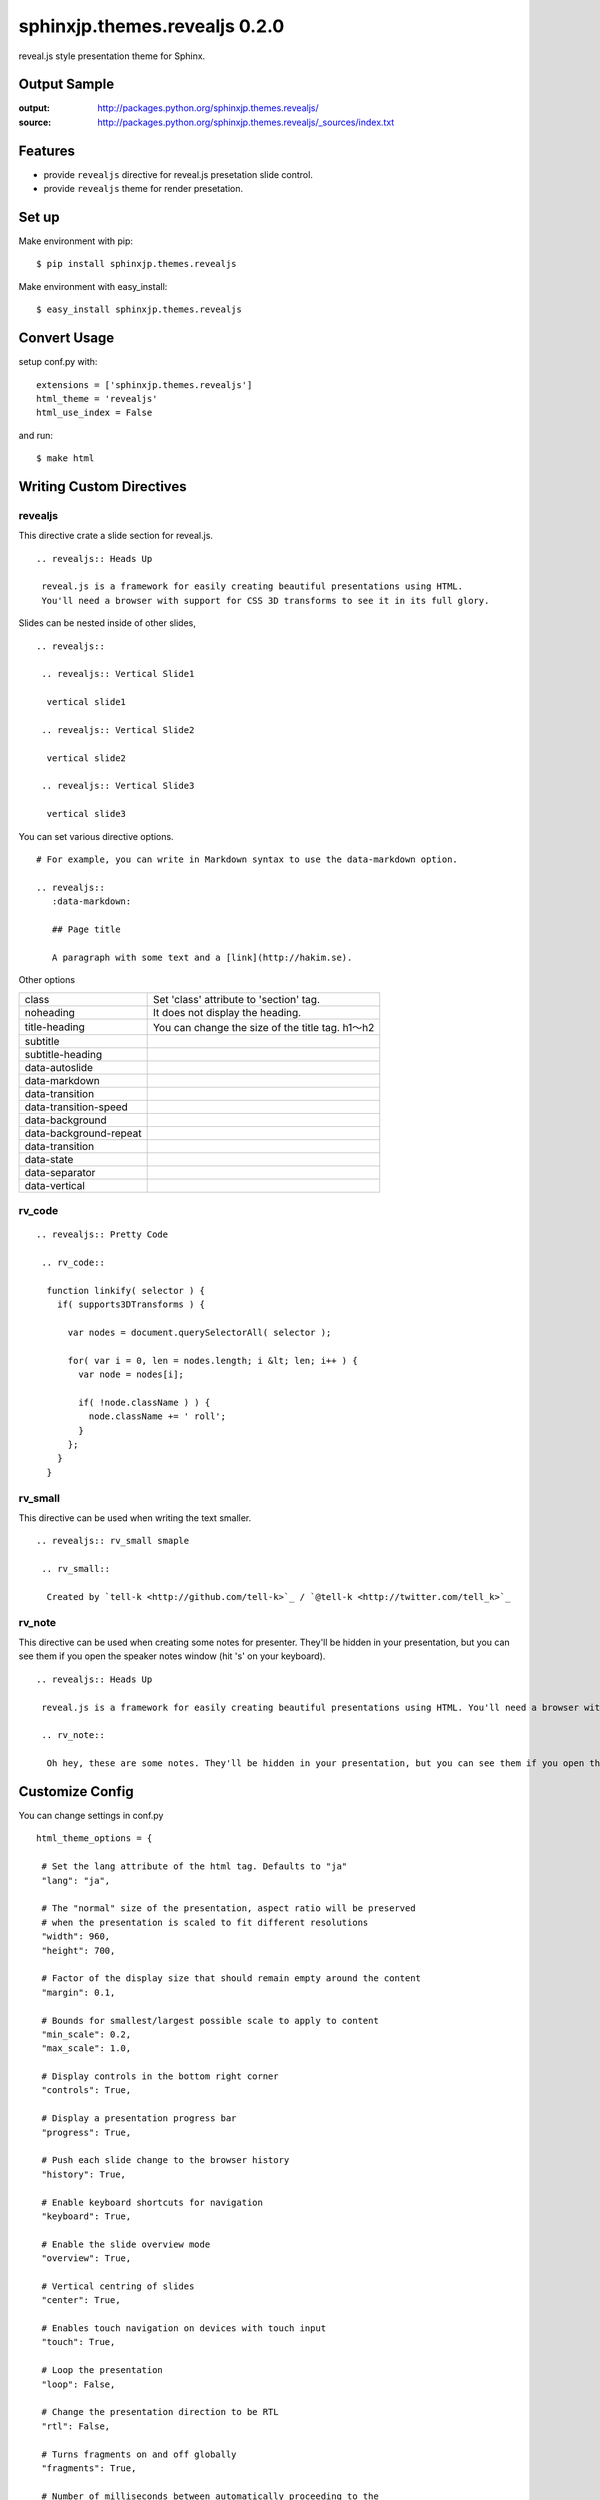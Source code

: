 ============================================
sphinxjp.themes.revealjs 0.2.0
============================================

reveal.js style presentation theme for Sphinx.

|travis| |coveralls| |downloads| |version| |license|


Output Sample
=============
:output: http://packages.python.org/sphinxjp.themes.revealjs/
:source: http://packages.python.org/sphinxjp.themes.revealjs/_sources/index.txt


Features
========
* provide ``revealjs`` directive for reveal.js presetation slide control.
* provide ``revealjs`` theme for render presetation.


Set up
======
Make environment with pip::

    $ pip install sphinxjp.themes.revealjs

Make environment with easy_install::

    $ easy_install sphinxjp.themes.revealjs


Convert Usage
=============
setup conf.py with::

    extensions = ['sphinxjp.themes.revealjs']
    html_theme = 'revealjs'
    html_use_index = False

and run::

    $ make html

Writing Custom Directives
=============================

revealjs
--------------------

This directive crate a slide section for reveal.js.

::

  .. revealjs:: Heads Up

   reveal.js is a framework for easily creating beautiful presentations using HTML.
   You'll need a browser with support for CSS 3D transforms to see it in its full glory.


Slides can be nested inside of other slides,

::

  .. revealjs::

   .. revealjs:: Vertical Slide1

    vertical slide1

   .. revealjs:: Vertical Slide2

    vertical slide2

   .. revealjs:: Vertical Slide3

    vertical slide3

You can set various directive options.

::

  # For example, you can write in Markdown syntax to use the data-markdown option.

  .. revealjs::
     :data-markdown:

     ## Page title

     A paragraph with some text and a [link](http://hakim.se).

Other options

+------------+------------+-----------+
| class   | Set 'class' attribute to 'section' tag.  | .. revealjs::   |
|         |                                          |    :class:"test"  |
+------------+------------+-----------+
|  | column 2   | column 3  |
+------------+------------+-----------+

.. list-table::


   * - class
     - Set 'class' attribute to 'section' tag.
   * - noheading
     - It does not display the heading.
   * - title-heading
     - You can change the size of the title tag. h1〜h2
   * - subtitle
     -
   * - subtitle-heading
     -
   * - data-autoslide
     -
   * - data-markdown
     -
   * - data-transition
     -
   * - data-transition-speed
     -
   * - data-background
     -
   * - data-background-repeat
     -
   * - data-transition
     -
   * - data-state
     -
   * - data-separator
     -
   * - data-vertical
     -

rv_code
---------------------

::

    .. revealjs:: Pretty Code

     .. rv_code::

      function linkify( selector ) {
        if( supports3DTransforms ) {

          var nodes = document.querySelectorAll( selector );

          for( var i = 0, len = nodes.length; i &lt; len; i++ ) {
            var node = nodes[i];

            if( !node.className ) ) {
              node.className += ' roll';
            }
          };
        }
      }


rv_small
---------------------

This directive can be used when writing the text smaller.

::

    .. revealjs:: rv_small smaple

     .. rv_small::

      Created by `tell-k <http://github.com/tell-k>`_ / `@tell-k <http://twitter.com/tell_k>`_

rv_note
---------------------

This directive can be used when creating some notes for presenter. They'll be hidden in your presentation, but you can see them if you open the speaker notes window (hit 's' on your keyboard).

::

    .. revealjs:: Heads Up

     reveal.js is a framework for easily creating beautiful presentations using HTML. You'll need a browser with support for CSS 3D transforms to see it in its full glory.

     .. rv_note::

      Oh hey, these are some notes. They'll be hidden in your presentation, but you can see them if you open the speaker notes window (hit 's' on your keyboard).

Customize Config
=============================

You can change settings in conf.py

::

  html_theme_options = {

   # Set the lang attribute of the html tag. Defaults to "ja"
   "lang": "ja",

   # The "normal" size of the presentation, aspect ratio will be preserved
   # when the presentation is scaled to fit different resolutions
   "width": 960,
   "height": 700,

   # Factor of the display size that should remain empty around the content
   "margin": 0.1,

   # Bounds for smallest/largest possible scale to apply to content
   "min_scale": 0.2,
   "max_scale": 1.0,

   # Display controls in the bottom right corner
   "controls": True,

   # Display a presentation progress bar
   "progress": True,

   # Push each slide change to the browser history
   "history": True,

   # Enable keyboard shortcuts for navigation
   "keyboard": True,

   # Enable the slide overview mode
   "overview": True,

   # Vertical centring of slides
   "center": True,

   # Enables touch navigation on devices with touch input
   "touch": True,

   # Loop the presentation
   "loop": False,

   # Change the presentation direction to be RTL
   "rtl": False,

   # Turns fragments on and off globally
   "fragments": True,

   # Number of milliseconds between automatically proceeding to the
   # next slide, disabled when set to 0, this value can be overwritten
   # by using a data-autoslide attribute on your slides
   "auto_slide": 0,

   # Enable slide navigation via mouse wheel
   "mouse_wheel": False,

   # Apply a 3D roll to links on hover
   "rolling_links": True,

   # Opens links in an iframe preview overlay
   "preview_links": False,

   # Theme (default/blood/beige/moon/night/serif/simple/sky/solarized)
   "theme": "blood",

   # Transition style (default/cube/page/concave/zoom/linear/fade/none)
   "transition": "default",

   # Transition speed (default/fast/slow)
   "transition_speed": "default",

   # Transition style for full page slide backgrounds (default/linear)
   "background_transition": "default",

   # Display the page number of the current slide
   "slide_number": False,

   # Flags if the presentation is running in an embedded mode,
   # i.e. contained within a limited portion of the screen
   "embedded": False,

   # Stop auto-sliding after user input
   "auto_slide_stoppable": True,

   # Hides the address bar on mobile devices
   "hide_address_bar": True,

   # Parallax background image
   # CSS syntax, e.g. "a.jpg"
   "parallax_background_image": 'a.jpg',

   # Parallax background size
   # CSS syntax, e.g. "3000px 2000px"
   "parallax_background_size": '3000px 2000px',

   # Focuses body when page changes visibility to ensure keyboard shortcuts work
   "focus_body_on_page_visibility_change": True,

   # Number of slides away from the current that are visible
   "view_distance": 3,

   # Enable plguin javascript for reveal.js
   "plugin_list": [
     "_static/plugin/leap/leap.js",
     "_static/plugin/multiplex/master.js",
     "_static/plugin/search/search.js",
     "_static/plugin/remotes/remotes.js"
     "_static/plugin/notes-server/client.js",
   ],

  }

Multiplexing
--------------------

https://github.com/hakimel/reveal.js#multiplexing

::

  # html_theme_options in conf.py

  "multiplex": {
      "secret": None, # null so the clients do not have control of the master presentation
      "id": '1ea875674b17ca76', # id, obtained from socket.io server
      "url": 'example.com:80' # Location of your socket.io server
  },

  "plugin_list": [
    "//cdnjs.cloudflare.com/ajax/libs/socket.io/0.9.10/socket.io.min.js",
    "_static/plugin/multiplex/master.js",

    # and if you want speaker notes
    "_static/plugin/notes-server/client.js",
  ],

Leap Motion
--------------------

see also: https://github.com/hakimel/reveal.js#leap-motion

conf.py::

  # html_theme_options in conf.py

  "leap": {
     "autoCenter": True,
     "gestureDelay": 500,
     "naturalSwipe": False,
     "pointerOpacity": 0.5,
     "pointerColor": '#d80000',
     "pointerSize": 15,
     "pointerTolerance": 120,
  },

  "plugin_list": [
    "_static/plugin/leap/leap.js",
  ],

MathJax
--------------------

https://github.com/hakimel/reveal.js#mathjax

::

  # html_theme_options in conf.py

  "math": {
      "mathjax": 'http://cdn.mathjax.org/mathjax/latest/MathJax.js',
      # See http://docs.mathjax.org/en/latest/config-files.html
      "config": 'TeX-AMS_HTML-full'
  },

  "plugin_list": [
    "_static/plugin/math/math.js",
  ],

Setting with JS
--------------------------

::

  # html_theme_options in conf.py
  # loading custom js after RevealJs.initialize.
  "customjs": "reveal-configure.js",


Requirement
=============
* Python 2.7 or later
* Sphinx 1.2.x or later.

Using
=============
* Reveal.js 2.6.2
* jQuery 1.10.2

License
=======

* sphinxjp.themes.revealjs Licensed under the `MIT license <http://www.opensource.org/licenses/mit-license.php>`_ .
* `reveal.js is licensed under the MIT licence <https://github.com/hakimel/reveal.js/blob/master/LICENSE>`_.

See the LICENSE file for specific terms.

.. |travis| image:: https://travis-ci.org/tell-k/sphinxjp.themes.revealjs.svg?branch=master
    :target: https://travis-ci.org/tell-k/sphinxjp.themes.revealjs


.. |coveralls| image:: https://coveralls.io/repos/tell-k/sphinxjp.themes.revealjs/badge.png
    :target: https://coveralls.io/r/tell-k/sphinxjp.themes.revealjs/
    :alt: coveralls.io

.. |downloads| image:: https://pypip.in/d/sphinxjp.themes.revealjs/badge.png
    :target: http://pypi.python.org/pypi/sphinxjp.themes.revealjs/
    :alt: downloads

.. |version| image:: https://pypip.in/v/sphinxjp.themes.revealjs/badge.png
    :target: http://pypi.python.org/pypi/sphinxjp.themes.revealjs/
    :alt: latest version

.. |license| image:: https://pypip.in/license/sphinxjp.themes.revealjs/badge.png
    :target: http://pypi.python.org/pypi/sphinxjp.themes.revealjs/
    :alt: license
